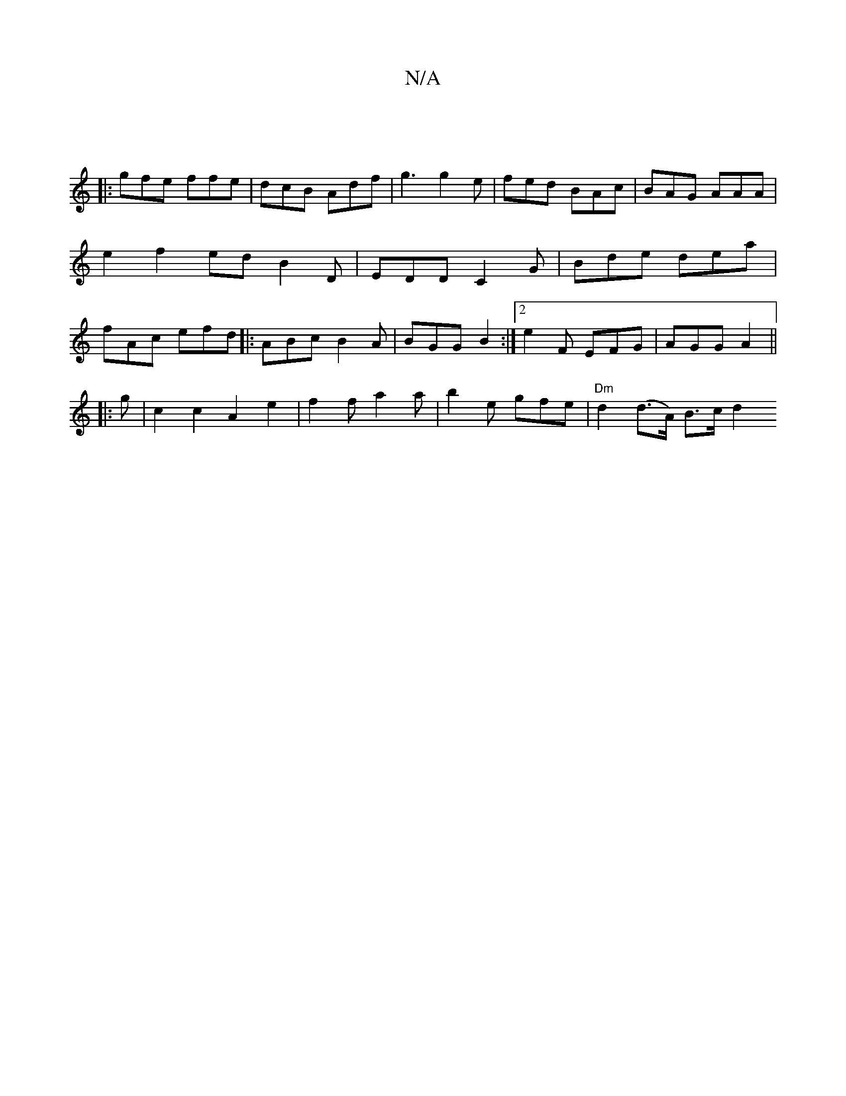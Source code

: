 X:1
T:N/A
M:4/4
R:N/A
K:Cmajor
|
|: gfe ffe | dcB Adf | g3 g2e | fed BAc | BAG AAA | e2 f2ed B2D | EDD C2 G | Bde dea | fAc efd |: ABc B2A | BGG B2 :|[2 e2F EFG | AGG A2 ||
|:g|c2c2 A2e2|f2 f* a2 a | b2 e gfe | "Dm"d2 (d>A) B>c d2 